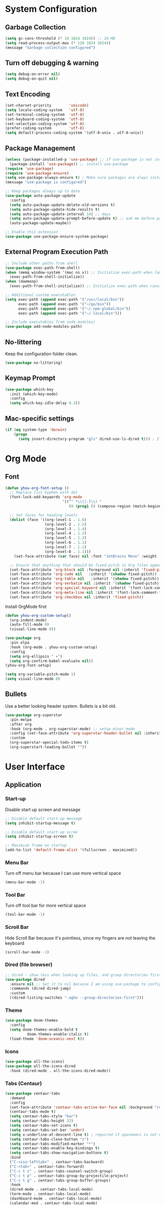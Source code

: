 * System Configuration

** Garbage Collection
#+BEGIN_SRC emacs-lisp
(setq gc-cons-threshold (* 10 1024 1024)) ;; 10 MB
(setq read-process-output-max (* 128 1024 1024))
(message "Garbage collection configured")
#+END_SRC

** Turn off debugging & warning
#+begin_src emacs-lisp
(setq debug-on-error nil)
(setq debug-on-quit nil)
#+end_src

** Text Encoding
#+begin_src emacs-lisp
(set-charset-priority        'unicode)
(setq locale-coding-system   'utf-8)
(set-terminal-coding-system  'utf-8)
(set-keyboard-coding-system  'utf-8)
(set-selection-coding-system 'utf-8)
(prefer-coding-system        'utf-8)
(setq default-process-coding-system '(utf-8-unix . utf-8-unix))
#+end_src

** Package Management
#+BEGIN_SRC emacs-lisp
(unless (package-installed-p 'use-package) ;; if use-package is not installed
  (package-install 'use-package)) ;; install use-package
(require 'use-package)
(require 'use-package-ensure)
(setq use-package-always-ensure t) ; Make sure packages are alwys installed
(message "use-package is configured")

;; Keep packages always up to date
(use-package auto-package-update
  :config
  (setq auto-package-update-delete-old-versions t)
  (setq auto-package-update-hide-results t)
  (setq auto-package-update-interval 14) ;; days
  (setq auto-package-update-prompt-before-update t) ;; ask me before proceeding
  (auto-package-update-maybe))

;; Enable this extension
(use-package use-package-ensure-system-package)
#+END_SRC

** External Program Execution Path
#+begin_src emacs-lisp
;; Include other paths from shell
(use-package exec-path-from-shell)
(when (memq window-system '(mac ns x)) ;; Initialize exec-path when launching a stand-alone Emacs
  (exec-path-from-shell-initialize))
(when (daemonp)
  (exec-path-from-shell-initialize)) ;; Initialize exec-path when running Emacs as a client/service

;; Additional custom executables
(setq exec-path (append exec-path '("/usr/local/bin"))
      exec-path (append exec-path '("~/go/bin"))
      exec-path (append exec-path '("~/.npm-global/bin"))
      exec-path (append exec-path '("~/.local/bin")))

;; Include executables from node_modules/
(use-package add-node-modules-path)
#+end_src

** No-littering
Keep the configuration folder clean.
#+begin_src emacs-lisp
(use-package no-littering)
#+end_src

** Keymap Prompt
#+begin_src emacs-lisp
(use-package which-key
  :init (which-key-mode)
  :config
  (setq which-key-idle-delay 0.3))
#+end_src

** Mac-specific settings
#+begin_src emacs-lisp
(if (eq system-type 'darwin)
	(progn
	  (setq insert-directory-program "gls" dired-use-ls-dired t))) ; If not set, Emacs can't use Dired on mac.
#+end_src

* Org Mode
** Font
#+begin_src emacs-lisp
(defun yhou-org-font-setup ()
  ;; Replace list hyphen with dot
  (font-lock-add-keywords 'org-mode
                          '(("^ *\\([-]\\) "
                             (0 (prog1 () (compose-region (match-beginning 1) (match-end 1) "•"))))))

  ;; Set faces for heading levels
  (dolist (face '((org-level-1 . 1.6)
                  (org-level-2 . 1.5)
                  (org-level-3 . 1.4)
                  (org-level-4 . 1.3)
                  (org-level-5 . 1.2)
                  (org-level-6 . 1.1)
                  (org-level-7 . 1.1)
                  (org-level-8 . 1.1)))
    (set-face-attribute (car face) nil :font "JetBrains Mono" :weight 'regular :height (cdr face)))

  ;; Ensure that anything that should be fixed-pitch in Org files appears that way
  (set-face-attribute 'org-block nil :foreground nil :inherit 'fixed-pitch)
  (set-face-attribute 'org-code nil   :inherit '(shadow fixed-pitch))
  (set-face-attribute 'org-table nil   :inherit '(shadow fixed-pitch))
  (set-face-attribute 'org-verbatim nil :inherit '(shadow fixed-pitch))
  (set-face-attribute 'org-special-keyword nil :inherit '(font-lock-comment-face fixed-pitch))
  (set-face-attribute 'org-meta-line nil :inherit '(font-lock-comment-face fixed-pitch))
  (set-face-attribute 'org-checkbox nil :inherit 'fixed-pitch))
#+end_src

Install OrgMode first
#+begin_src emacs-lisp
(defun yhou-org-custom-setup()
  (org-indent-mode)
  (auto-fill-mode 0)
  (visual-line-mode 0))

(use-package org
  :pin elpa
  :hook (org-mode . yhou-org-custom-setup)
  :config
  (setq org-ellipsis " ▾")
  (setq org-confirm-babel-evaluate nil))
(yhou-org-font-setup)
#+end_src


#+begin_src emacs-lisp
(setq org-variable-pitch-mode 1)
(setq visual-line-mode 0)
#+end_src


** Bullets
Use a better looking header system. Bullets is a bit old.
#+begin_src emacs-lisp
(use-package org-superstar
  :pin melpa
  :after org
  :hook (org-mode . org-superstar-mode) ;; setup minor mode
  :config (set-face-attribute 'org-superstar-header-bullet nil :inherit 'fixed-pitched :height 180)
  :custom
  (org-superstar-special-todo-items t)
  (org-superstart-leading-bullet ""))
#+end_src

* User Interface
** Application
*** Start-up
Disable start up screen and message
#+begin_src emacs-lisp
;; Disable default start-up message
(setq inhibit-startup-message t)

;; Disable default start-up scree
(setq inhibit-startup-screen t)

;; Maximize frame on startup
(add-to-list 'default-frame-alist '(fullscreen . maximized))
#+end_src
*** Menu Bar
Turn off menu bar because I can use more vertical space
#+BEGIN_SRC emacs-lisp
(menu-bar-mode -1)
#+END_SRC
*** Tool Bar
Turn off tool bar for more vertical space
#+begin_src emacs-lisp
(tool-bar-mode -1)
#+end_src
*** Scroll Bar
Hide Scroll Bar because it's pointless, since my fingers are not leaving the keyboard
#+begin_src emacs-lisp
(scroll-bar-mode -1)
#+end_src

*** Dired (file browser)
#+begin_src emacs-lisp
;; dired - show less when looking up files, and group directories first
(use-package dired
  :ensure nil ;; Set it to nil because I am using use-package to configure dired, not installing it.
  :commands (dired dired-jump)
  :custom
  ((dired-listing-switches "-agho --group-directories-first")))
#+end_src

*** Theme
#+BEGIN_SRC emacs-lisp
(use-package doom-themes
  :config
  (setq doom-themes-enable-bold t
	      doom-themes-enable-italic t)
  (load-theme 'doom-oceanic-next t))
#+END_SRC

*** Icons
#+BEGIN_SRC emacs-lisp
(use-package all-the-icons)
(use-package all-the-icons-dired
  :hook (dired-mode . all-the-icons-dired-mode))
#+END_SRC

*** Tabs (Centaur)
#+begin_src emacs-lisp
(use-package centaur-tabs
  :demand
  :config
  (set-face-attribute 'centaur-tabs-active-bar-face nil :background "red")
  (centaur-tabs-mode t)
  (setq centaur-tabs-style "bar")
  (setq centaur-tabs-height 32)
  (setq centaur-tabs-set-icons t)
  (setq centaur-tabs-set-bar 'under)
  (setq x-underline-at-descent-line t) ; required if spacemacs is not used
  (setq centaur-tabs-close-button "x")
  (setq centaur-tabs-modified-marker "*")
  (setq centaur-tabs-enable-key-bindings t)
  (setq centaur-tabs-show-navigation-buttons t)
  :bind
  ("C-<iso-lefttab>" . centaur-tabs-backward)
  ("C-<tab>" . centaur-tabs-forward)
  ("C-c t s" . centaur-tabs-counsel-switch-group)
  ("C-c t p" . centaur-tabs-group-by-projectile-project)
  ("C-c t g" . centaur-tabs-group-buffer-groups)
  :hook
  (dired-mode . centaur-tabs-local-mode)
  (term-mode . centaur-tabs-local-mode)
  (dashboard-mode . centaur-tabs-local-mode)
  (calendar-mod . centaur-tabs-local-mode)
  (org-agenda-mode . centaur-tabs-local-mode))

;; Order Centaur tabs alphabetically
(centaur-tabs-enable-buffer-alphabetical-reordering)
(setq centaur-tabs-adjust-buffer-order t)
#+end_src
*** Modeline
Use Doom moodline here.
#+BEGIN_SRC emacs-lisp
(use-package doom-modeline
  :init
  (doom-modeline-mode 1)
  :config
  (setq doom-modeline-height 32)
  (setq doom-modeline-bar-width 12)
  (setq doom-modeline-major-mode-icon t)
  (setq doom-modeline-major-mode-color-icon t)
  (setq doom-modeline-minor-modes nil)
  (setq doom-modeline-buffer-file-name-style 'relative-from-project)
  (setq doom-modeline-buffer-state-icon t)
  (setq doom-modeline-buffer-modification-icon t)
  (setq doom-modeline-icon (display-graphic-p))
  (setq doom-modeline-indent-info t)
  (setq doom-modeline-lsp t))
#+END_SRC

*** Notification
Disable the annoying blinking when emacs trying to hint me that something is not working
#+begin_src emacs-lisp
(setq ring-bell-function 'ignore)
#+end_src
*** Bookmark
#+begin_src emacs-lisp
(setq bookmark-save-flag t ;; persistent bookmarks
      bookmark-default-file (concat temporary-file-directory "/bookmarks"))
#+end_src
*** Interactive Prompt
#+begin_src emacs-lisp
(fset 'yes-or-no-p 'y-or-n-p)
(setq confirm-kill-emacs 'y-or-n-p)
#+end_src

*** Exit Interactive Prompt
#+begin_src emacs-lisp
;; Prompt - ESC to leave
(global-set-key (kbd "<escape>") 'keyboard-escape-quit)
#+end_src

** Editor

*** Font

**** Scale
Set font scale for regular Linux and Mac.
#+begin_src emacs-lisp
(defvar yhou-font-scale 100)

;; Macbook specific configuration: retina display makes everthing small
(if (eq system-type 'darwin)
    (setq yhou-font-scale 140))

(if (eq system-type 'gnu/linux)
    (setq yhou-font-scale 100))
#+end_src

**** Font Family
Use JetBrains's font since it is the best
#+begin_src bash
sudo apt update && sudo apt upgrade -y
#+end_src

#+begin_src emacs-lisp
(set-face-attribute 'default nil :font "JetBrains Mono" :height yhou-font-scale)
(set-face-attribute 'fixed-pitch nil :font "JetBrains Mono" :height yhou-font-scale)
(set-face-attribute 'variable-pitch nil :font "Ubuntu" :weight 'medium :height yhou-font-scale)
#+end_src

*** Line Number
Make line number visible globally
#+begin_src emacs-lisp
(global-display-line-numbers-mode t)
#+end_src

Column number
#+begin_src emacs-lisp
(column-number-mode 1)
#+end_src

Highlight current line:
#+begin_src emacs-lisp
(global-hl-line-mode t)
#+end_src

*** Spacing
Add space between editor and line numbers
#+begin_src emacs-lisp
(set-fringe-mode 16)
#+end_src

* Editing Behavior

** Delete selected text
Emacs does not have the "normal" editing behavior. Here are some configurations to make it closer to the de-facto editors.
#+begin_src emacs-lisp
(delete-selection-mode t) ; Always delet the selected text with a key stroke
#+end_src

** Refresh buffer when file is changed
#+begin_src emacs-lisp
(global-auto-revert-mode t)
#+end_src

** Delete trailing white space
#+begin_src emacs-lisp
(add-hook 'before-save-hook 'delete-trailing-whitespace)
#+end_src

** Tab key should be auto-completion
#+begin_src emacs-lisp
(setq tab-always-indent 'complete)
#+end_src

** Auto-completion
#+begin_src emacs-lisp
(use-package company
  :init
  (global-company-mode)
  :config
  (setq company-tooltip-align-annotations t)
  (setq company-idle-delay 0.2)
  (setq company-minimum-prefix-length 2))

(use-package company-box
  :hook (company-mode . company-box-mode))
#+end_src

** Syntax Checker
#+begin_src emacs-lisp
(use-package flycheck
  :init
  (global-flycheck-mode))
#+end_src


* Navigation
Customization for navigating within Emacs.

** Ace Window - Jumping between windows
#+begin_src emacs-lisp
(use-package ace-window
  :config
  (global-set-key (kbd "M-o") 'ace-window))
#+end_src

** Search

*** Text Search
I use Ag for searching.
#+begin_src emacs-lisp
(use-package ag
  :config
  (setq ag-highlight-search t))
#+end_src

*** Swiper
#+begin_src emacs-lisp
(use-package swiper)
#+end_src

* Command
** Completion (Ivy)
#+begin_src emacs-lisp
;; Provide additional documation when Ivy is triggered
(use-package counsel
  :diminish
  :bind (("M-x" . counsel-M-x)
		 ("C-x b" . counsel-ibuffer)
		 ("C-x C-f" . counsel-find-file)))

(use-package ivy
  :config
  (ivy-mode 1) ;; ensure ivy always runs
  (setq ivy-use-virtual-buffers t)
  (setq ivy-height 20)
  (setq ivy-count-format "%d/%d ")
  :bind(("C-s" . swiper-isearch)))

(use-package ivy-rich
  :after ivy
  :init
  (ivy-rich-mode 1))
#+end_src
** Text Folding
#+begin_src emacs-lisp
(use-package s)
(use-package dash)
(use-package origami
  :init
  (global-origami-mode t))
#+end_src


* Dashboard
#+begin_src emacs-lisp
(use-package dashboard
  :config
  (dashboard-setup-startup-hook)
  (setq dashboard-center-content t)
  (setq dashboard-set-footer nil)
  (setq dashboard-projects-backend 'projectile)
  (setq dashboard-set-heading-icons t)
  (setq dashboard-startup-banner 'logo)
  (setq dashboard-set-file-icons t)
  (setq dashboard-banner-logo-title "")
  (setq dashboard-items '((recents . 10)
			  (projects . 10)
			  (agenda . 10))))
#+end_src

* Version Control

** Magit
#+begin_src emacs-lisp
(use-package magit)
#+end_src

* Development

** Programming Languages & Frameworks
#+begin_src emacs-lisp
;; Angular 2+
(use-package ng2-mode
  :defer t)

(use-package dockerfile-mode
  :ensure-system-package (dockerfile-language-server-nodejs . "npm i -g dockerfile-language-server-nodejs")
  :defer t)
(use-package go-mode
  :ensure-system-package (gopls . "go install golang.org/x/tools/gopls@latest")
  :defer t) ; GoLang
(use-package graphql-mode
  :ensure-system-package (graphql-language-service-cli . "npm i -g graphql-language-service-cli")
  :defer t)
(use-package js2-mode
  :hook add-node-modules-path) ; JavaScript
(use-package json-mode
  :ensure-system-package (vscode-json-languageserver . "npm i -g vscode-json-languageserver")
  :defer t) ; JSON file
(use-package markdown-mode
  :ensure-system-package (unified-language-server . "npm i -g unified-language-server")
  :defer t)
(use-package php-mode
  :ensure-system-package (intelephense . "npm i -g intelephense")
  :defer t) ; php
(use-package python-mode) ; Python
(use-package scss-mode
  :ensure-system-package (vscode-css-languageserver-bin . "npm install -g vscode-css-languageserver-bin")
  :defer t)
#+end_src
*** TypeScript
#+begin_src emacs-lisp
(use-package typescript-mode
  :init
  (setq indent-tabs-mode nil)
  (setq typescript-indent-level 2)
  :ensure-system-package (typescript-language-server . "npm i -g typescript-language-server")
  :ensure-system-package (tsc . "npm i -g typescript")
  :hook(typescript-mode . add-node-modules-path)
  :defer t) ; TypeScript
#+end_src
*** Web
#+begin_src emacs-lisp
(use-package web-mode
  :ensure-system-package (vscode-html-languageserver-bin . "npm install -g vscode-html-languageserver-bin")
  :defer t) ; General web development
(use-package yaml-mode
  :ensure-system-package (yaml-language-server . "npm install -g yaml-language-server")
  :defer t) ; YAML file
#+end_src

** Language Server Protocol (LSP)
#+begin_src emacs-lisp
(use-package lsp-mode
  :init
  (setq lsp-keymap-prefix "C-c l")
  :commands (lsp lsp-deferred)
  :hook (go-mode . lsp-deferred)
  :hook (js2-mode . lsp-deferred)
  :hook (php-mode . lsp-deferred)
  :hook (python-mode . lsp-deferred)
  :hook (sql-mode . lsp-deferred)
  :hook (tex-mode . lsp-deferred)
  :hook (typescript-mode . lsp-deferred)
  :hook (web-mode . lsp-deferred)
  :config
  (setq lsp-idle-delay 0.2)
  (setq lsp-log-io nil)
  (lsp-enable-which-key-integration t)) ; Setting to true will have large performance hit

(use-package lsp-ivy
  :commands lsp-ivy-workspace-symbol)

(use-package lsp-ui
  :commands (lsp-ui-mode)
  :hook (lsp-mode . lsp-ui-mode)
  :config
  (setq lsp-ui-doc-enable t) ;; enable documentation view
  (setq lsp-ui-doc-position "top")
  (setq lsp-ui-doc-delay 0.3)
  (setq lsp-ui-doc-show-with-cursor t))
#+end_src
** Language-specific Controls
*** Program formatters
Code should be formatted upon saving them.
#+begin_src emacs-lisp
;; TODO Format Golang Program

;; Format JavaScript/Typescript
(defun prettify-ecmascript-before-save()
  "Format ECMAScripts (.js/.ts) before saving."
  (when (or (eq major-mode 'js2-mode) (eq major-mode 'typescript-mode)) (prettier-js)))
(add-hook 'before-save-hook 'prettify-ecmascript-before-save)
#+end_src
*** JSON
Indentation should be 2-character long, and should automatically format when saving file
#+begin_src emacs-lisp
#+end_src
*** ECMAScripts (JS/TS)
#+begin_src emacs-lisp
;; Use Prettier for code formatting
(use-package prettier-js
  :after (add-node-modules-path)
  :ensure-system-package (prettier . "npm i -g prettier")
  :hook (js2-mode . prettier-js-mode)
  :hook (web-mode . prettier-js-mode)
  :hook (typescript-mode . prettier-js-mode))
#+end_src

* Project Management

** Projectile
#+begin_src emacs-lisp
(use-package projectile
  :init
  (projectile-mode +1)
  :bind (("C-c p" . projectile-command-map))
  :custom((projectile-completion-system 'ivy)))
#+end_src

* Other Tools

** Collection of Ridiculously Useful eXtensions (CRUX)
#+begin_src emacs-lisp
(use-package crux)
#+end_src

* Key Bindings
Centralized place to manage all key bindings in Emacs.

#+begin_src emacs-lisp
;; Refresh buffer
(global-set-key (kbd "C-S-r") 'revert-buffer)

;; Editing
(define-prefix-command 'edit-key-map)
(global-set-key (kbd "C-c e") 'edit-key-map)

;; Searching
(define-prefix-command 'search-key-map)
(global-set-key (kbd "C-c s") 'search-key-map)
(define-key 'search-key-map (kbd "f") 'ag-project)

;; Viewing
(define-prefix-command 'view-key-map)
(global-set-key (kbd "C-c v") 'view-key-map)
(define-key 'view-key-map (kbd "o n") 'origami-open-node)
(define-key 'view-key-map (kbd "c n") 'origami-close-node)
(define-key 'view-key-map (kbd "O n") 'origami-open-all-nodes)
(define-key 'view-key-map (kbd "C n") 'origami-close-all-nodes)

;; Coding
(define-prefix-command 'code-key-map)
(global-set-key (kbd "C-c c") 'code-key-map)
(define-key 'code-key-map (kbd "f d") 'lsp-find-definition)
(define-key 'code-key-map (kbd "f i") 'lsp-find-implementation)
(define-key 'code-key-map (kbd "f r") 'lsp-find-references)
(define-key 'code-key-map (kbd "f b") 'lsp-format-buffer)

;; Window/Buffer-managing
(define-prefix-command 'window-key-map)
(global-set-key (kbd "C-c w") 'window-key-map)
#+end_src
